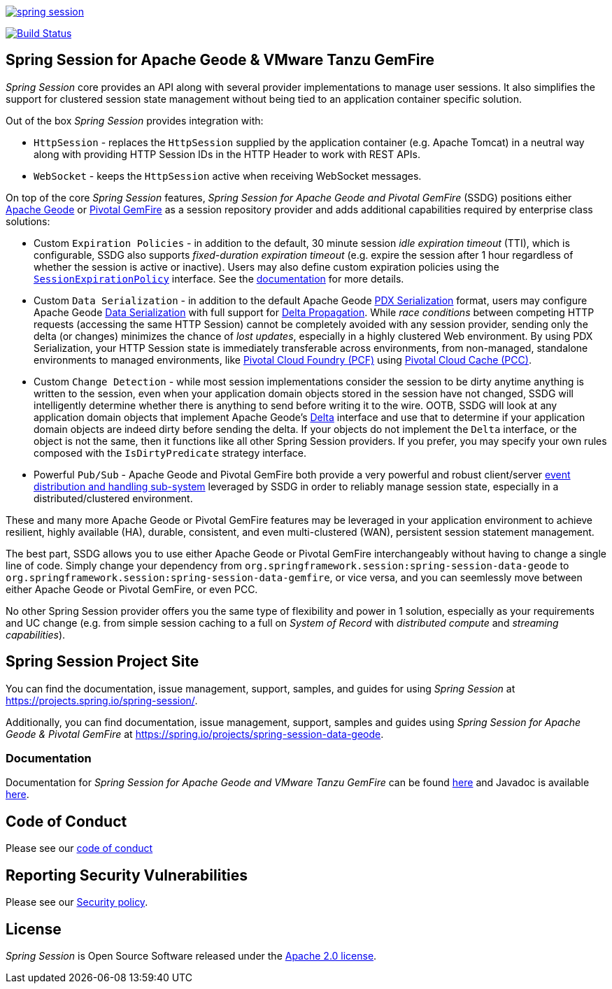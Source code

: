 :version: 2.3.5.RELEASE
:geode-version: 112

image:https://badges.gitter.im/spring-projects/spring-session.svg[link="https://gitter.im/spring-projects/spring-session?utm_source=badge&utm_medium=badge&utm_campaign=pr-badge&utm_content=badge"]

image:https://travis-ci.org/spring-projects/spring-session.svg?branch=master["Build Status", link="https://travis-ci.org/spring-projects/spring-session-data-geode"]

[[ssdg]]
== Spring Session for Apache Geode & VMware Tanzu GemFire

_Spring Session_ core provides an API along with several provider implementations to manage user sessions.  It also
simplifies the support for clustered session state management without being tied to an application container
specific solution.

Out of the box _Spring Session_ provides integration with:

* `HttpSession` - replaces the `HttpSession` supplied by the application container (e.g. Apache Tomcat)
in a neutral way along with providing HTTP Session IDs in the HTTP Header to work with REST APIs.

* `WebSocket` - keeps the `HttpSession` active when receiving WebSocket messages.

On top of the core _Spring Session_ features, _Spring Session for Apache Geode and Pivotal GemFire_ (SSDG) positions
either https://geode.apache.org/[Apache Geode] or https://pivotal.io/pivotal-gemfire[Pivotal GemFire]
as a session repository provider and adds additional capabilities required by enterprise class solutions:

* Custom `Expiration Policies` - in addition to the default, 30 minute session _idle expiration timeout_ (TTI), which
is configurable, SSDG also supports _fixed-duration expiration timeout_ (e.g. expire the session after 1 hour
regardless of whether the session is active or inactive).  Users may also define custom expiration policies using the
https://docs.spring.io/autorepo/docs/spring-session-data-geode-build/{version}/api/org/springframework/session/data/gemfire/expiration/SessionExpirationPolicy.html[`SessionExpirationPolicy`] interface.
See the https://docs.spring.io/autorepo/docs/spring-session-data-geode-build/{version}/reference/html5/#httpsession-gemfire-expiration[documentation] for more details.

* Custom `Data Serialization` - in addition to the default Apache Geode https://geode.apache.org/docs/guide/{geode-version}/developing/data_serialization/gemfire_pdx_serialization.html[PDX Serialization] format,
users may configure Apache Geode https://geode.apache.org/docs/guide/{geode-version}/developing/data_serialization/gemfire_data_serialization.html[Data Serialization]
with full support for https://geode.apache.org/docs/guide/{geode-version}/developing/delta_propagation/chapter_overview.html[Delta Propagation].
While _race conditions_ between competing HTTP requests (accessing the same HTTP Session) cannot be completely avoided with
any session provider, sending only the delta (or changes) minimizes the chance of _lost updates_, especially in a highly clustered
Web environment. By using PDX Serialization, your HTTP Session state is immediately transferable across environments, from non-managed,
standalone environments to managed environments, like https://pivotal.io/platform[Pivotal Cloud Foundry (PCF)]
using https://pivotal.io/platform/services-marketplace/data-management/pivotal-cloud-cache[Pivotal Cloud Cache (PCC)].

* Custom `Change Detection` - while most session implementations consider the session to be dirty anytime anything is written
to the session, even when your application domain objects stored in the session have not changed, SSDG will intelligently
determine whether there is anything to send before writing it to the wire.  OOTB, SSDG will look at any application domain objects
that implement Apache Geode's https://geode.apache.org/releases/latest/javadoc/org/apache/geode/Delta.html[Delta] interface
and use that to determine if your application domain objects are indeed dirty before sending the delta. If your objects do not
implement the `Delta` interface, or the object is not the same, then it functions like all other Spring Session providers.
If you prefer, you may specify your own rules composed with the `IsDirtyPredicate` strategy interface.

* Powerful `Pub/Sub` - Apache Geode and Pivotal GemFire both provide a very powerful and robust client/server
https://geode.apache.org/docs/guide/{geode-version}/developing/events/chapter_overview.html[event distribution and handling sub-system]
leveraged by SSDG in order to reliably manage session state, especially in a distributed/clustered environment.

These and many more Apache Geode or Pivotal GemFire features may be leveraged in your application environment to
achieve resilient, highly available (HA), durable, consistent, and even multi-clustered (WAN), persistent
session statement management.

The best part, SSDG allows you to use either Apache Geode or Pivotal GemFire interchangeably without having to change
a single line of code.  Simply change your dependency from `org.springframework.session:spring-session-data-geode`
to `org.springframework.session:spring-session-data-gemfire`, or vice versa, and you can seemlessly move between
either Apache Geode or Pivotal GemFire, or even PCC.

No other Spring Session provider offers you the same type of flexibility and power in 1 solution, especially as
your requirements and UC change (e.g. from simple session caching to a full on _System of Record_ with
_distributed compute_ and _streaming capabilities_).

[[website]]
== Spring Session Project Site

You can find the documentation, issue management, support, samples, and guides for using _Spring Session_
at https://projects.spring.io/spring-session/.

Additionally, you can find documentation, issue management, support, samples and guides using _Spring Session
for Apache Geode & Pivotal GemFire_ at https://spring.io/projects/spring-session-data-geode.

[[documentation]]
=== Documentation

Documentation for _Spring Session for Apache Geode and VMware Tanzu GemFire_ can be found
https://docs.spring.io/spring-session-data-geode/docs/{version}/reference/html5/[here]
and Javadoc is available https://docs.spring.io/spring-session-data-geode/docs/{version}/api/[here].

[[code-of-conduct]]
== Code of Conduct

Please see our https://github.com/spring-projects/.github/blob/master/CODE_OF_CONDUCT.md[code of conduct]

[[report-security-vulnerability]]
== Reporting Security Vulnerabilities

Please see our https://github.com/spring-projects/spring-session-data-geode/security/policy[Security policy].

[[license]]
== License

_Spring Session_ is Open Source Software released under the https://www.apache.org/licenses/LICENSE-2.0.html[Apache 2.0 license].
